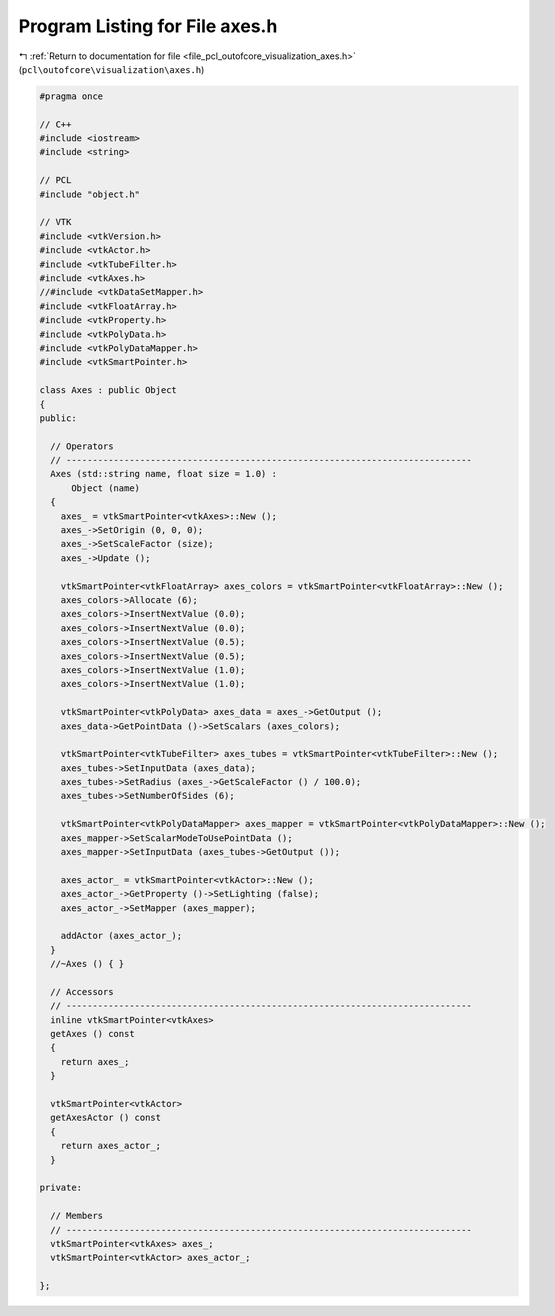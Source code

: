 
.. _program_listing_file_pcl_outofcore_visualization_axes.h:

Program Listing for File axes.h
===============================

|exhale_lsh| :ref:`Return to documentation for file <file_pcl_outofcore_visualization_axes.h>` (``pcl\outofcore\visualization\axes.h``)

.. |exhale_lsh| unicode:: U+021B0 .. UPWARDS ARROW WITH TIP LEFTWARDS

.. code-block:: cpp

   #pragma once
   
   // C++
   #include <iostream>
   #include <string>
   
   // PCL
   #include "object.h"
   
   // VTK
   #include <vtkVersion.h>
   #include <vtkActor.h>
   #include <vtkTubeFilter.h>
   #include <vtkAxes.h>
   //#include <vtkDataSetMapper.h>
   #include <vtkFloatArray.h>
   #include <vtkProperty.h>
   #include <vtkPolyData.h>
   #include <vtkPolyDataMapper.h>
   #include <vtkSmartPointer.h>
   
   class Axes : public Object
   {
   public:
   
     // Operators
     // -----------------------------------------------------------------------------
     Axes (std::string name, float size = 1.0) :
         Object (name)
     {
       axes_ = vtkSmartPointer<vtkAxes>::New ();
       axes_->SetOrigin (0, 0, 0);
       axes_->SetScaleFactor (size);
       axes_->Update ();
   
       vtkSmartPointer<vtkFloatArray> axes_colors = vtkSmartPointer<vtkFloatArray>::New ();
       axes_colors->Allocate (6);
       axes_colors->InsertNextValue (0.0);
       axes_colors->InsertNextValue (0.0);
       axes_colors->InsertNextValue (0.5);
       axes_colors->InsertNextValue (0.5);
       axes_colors->InsertNextValue (1.0);
       axes_colors->InsertNextValue (1.0);
   
       vtkSmartPointer<vtkPolyData> axes_data = axes_->GetOutput ();
       axes_data->GetPointData ()->SetScalars (axes_colors);
   
       vtkSmartPointer<vtkTubeFilter> axes_tubes = vtkSmartPointer<vtkTubeFilter>::New ();
       axes_tubes->SetInputData (axes_data);
       axes_tubes->SetRadius (axes_->GetScaleFactor () / 100.0);
       axes_tubes->SetNumberOfSides (6);
   
       vtkSmartPointer<vtkPolyDataMapper> axes_mapper = vtkSmartPointer<vtkPolyDataMapper>::New ();
       axes_mapper->SetScalarModeToUsePointData ();
       axes_mapper->SetInputData (axes_tubes->GetOutput ());
   
       axes_actor_ = vtkSmartPointer<vtkActor>::New ();
       axes_actor_->GetProperty ()->SetLighting (false);
       axes_actor_->SetMapper (axes_mapper);
   
       addActor (axes_actor_);
     }
     //~Axes () { }
   
     // Accessors
     // -----------------------------------------------------------------------------
     inline vtkSmartPointer<vtkAxes>
     getAxes () const
     {
       return axes_;
     }
   
     vtkSmartPointer<vtkActor>
     getAxesActor () const
     {
       return axes_actor_;
     }
   
   private:
   
     // Members
     // -----------------------------------------------------------------------------
     vtkSmartPointer<vtkAxes> axes_;
     vtkSmartPointer<vtkActor> axes_actor_;
   
   };
